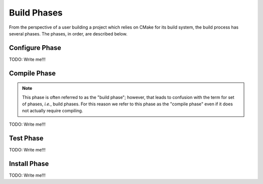 .. Copyright 2023 CMakePP
..
.. Licensed under the Apache License, Version 2.0 (the "License");
.. you may not use this file except in compliance with the License.
.. You may obtain a copy of the License at
..
.. http://www.apache.org/licenses/LICENSE-2.0
..
.. Unless required by applicable law or agreed to in writing, software
.. distributed under the License is distributed on an "AS IS" BASIS,
.. WITHOUT WARRANTIES OR CONDITIONS OF ANY KIND, either express or implied.
.. See the License for the specific language governing permissions and
.. limitations under the License.

.. _build_phases:

############
Build Phases
############

From the perspective of a user building a project which relies on CMake for its
build system, the build process has several phases. The phases, in order, are
described below.

.. _configure_phase:

***************
Configure Phase
***************

TODO: Write me!!!

.. _compile_phase:

*************
Compile Phase
*************

.. note::

   This phase is often referred to as the "build phase"; however, that leads to
   confusion with the term for set of phases, *i.e.*, build phases. For this
   reason we refer to this phase as the "compile phase" even if it does not
   actually require compiling.

TODO: Write me!!!

.. _test_phase:

**********
Test Phase
**********

TODO: Write me!!!

.. _install_phase:

*************
Install Phase
*************

TODO: Write me!!!
